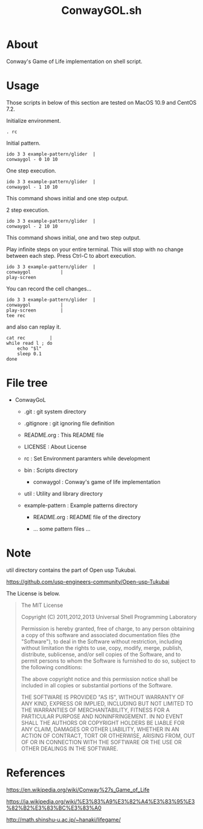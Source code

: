 * COMMENT -*- Mode: org; -*-

#+TITLE: ConwayGOL.sh

* About

Conway's Game of Life implementation on shell script.

* Usage

Those scripts in below of this section are tested on
MacOS 10.9 and CentOS 7.2.

Initialize environment.

#+BEGIN_SRC 
. rc
#+END_SRC

Initial pattern.

#+BEGIN_SRC 
ido 3 3 example-pattern/glider	|
conwaygol - 0 10 10
#+END_SRC

One step execution.

#+BEGIN_SRC 
ido 3 3 example-pattern/glider	|
conwaygol - 1 10 10
#+END_SRC

This command shows initial and one step output.

2 step execution.

#+BEGIN_SRC 
ido 3 3 example-pattern/glider	|
conwaygol - 2 10 10
#+END_SRC

This command shows initial, one and two step output.

Play infinite steps on your entire terminal.
This will stop with no change between each step.
Press Ctrl-C to abort execution.

#+BEGIN_SRC 
ido 3 3 example-pattern/glider	|
conwaygol			|
play-screen
#+END_SRC

You can record the cell changes...

#+BEGIN_SRC 
ido 3 3 example-pattern/glider	|
conwaygol			|
play-screen			|
tee rec
#+END_SRC

and also can replay it.

#+BEGIN_SRC 
cat rec			|
while read l ; do
	echo "$l"
	sleep 0.1
done
#+END_SRC

* File tree

+ ConwayGoL
  + .git            : git system directory
  - .gitignore      : git ignoring file definition
  - README.org      : This README file
  - LICENSE         : About License
  - rc              : Set Environment paramters while development

  + bin             : Scripts directory
    - conwaygol     : Conway's game of life implementation

  + util            : Utility and library directory

  + example-pattern : Example patterns directory
    - README.org    : README file of the directory

    - ... some pattern files ...

* Note
util directory contains the part of Open usp Tukubai.

https://github.com/usp-engineers-community/Open-usp-Tukubai

The License is below.

#+BEGIN_QUOTE
The MIT License

Copyright (C) 2011,2012,2013 Universal Shell Programming Laboratory

Permission is hereby granted, free of charge, to any person obtaining a copy
of this software and associated documentation files (the "Software"), to deal
in the Software without restriction, including without limitation the rights
to use, copy, modify, merge, publish, distribute, sublicense, and/or sell
copies of the Software, and to permit persons to whom the Software is
furnished to do so, subject to the following conditions:

The above copyright notice and this permission notice shall be included in
all copies or substantial portions of the Software.

THE SOFTWARE IS PROVIDED "AS IS", WITHOUT WARRANTY OF ANY KIND, EXPRESS OR
IMPLIED, INCLUDING BUT NOT LIMITED TO THE WARRANTIES OF MERCHANTABILITY,
FITNESS FOR A PARTICULAR PURPOSE AND NONINFRINGEMENT. IN NO EVENT SHALL THE
AUTHORS OR COPYRIGHT HOLDERS BE LIABLE FOR ANY CLAIM, DAMAGES OR OTHER
LIABILITY, WHETHER IN AN ACTION OF CONTRACT, TORT OR OTHERWISE, ARISING FROM,
OUT OF OR IN CONNECTION WITH THE SOFTWARE OR THE USE OR OTHER DEALINGS IN
THE SOFTWARE.
#+END_QUOTE
  
* References

https://en.wikipedia.org/wiki/Conway%27s_Game_of_Life

https://ja.wikipedia.org/wiki/%E3%83%A9%E3%82%A4%E3%83%95%E3%82%B2%E3%83%BC%E3%83%A0

http://math.shinshu-u.ac.jp/~hanaki/lifegame/
